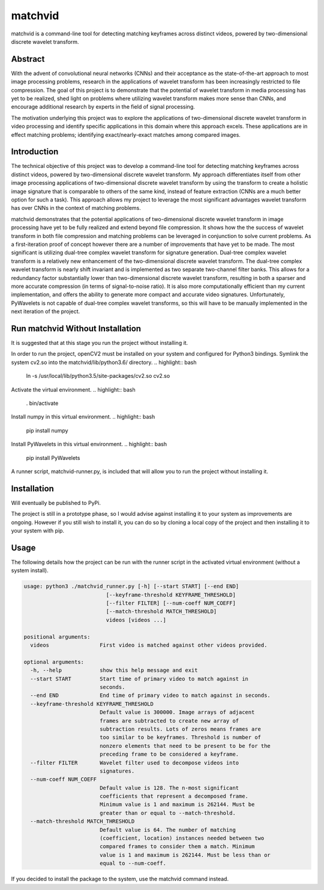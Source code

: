 #########
matchvid
#########

matchvid is a command-line tool for detecting matching keyframes across distinct videos, powered by two-dimensional discrete wavelet transform.

*************
Abstract
*************

With the advent of convolutional neural networks (CNNs) and their acceptance as the state-of-the-art approach to most image processing problems, research in the applications of wavelet transform has been increasingly restricted to file compression. The goal of this project is to demonstrate that the potential of wavelet transform in media processing has yet to be realized, shed light on problems where utilizing wavelet transform makes more sense than CNNs, and encourage additional research by experts in the field of signal processing.

The motivation underlying this project was to explore the applications of two-dimensional discrete wavelet transform in video processing and identify specific applications in this domain where this approach excels. These applications are in effect matching problems; identifying exact/nearly-exact matches among compared images.

*************
Introduction
*************

The technical objective of this project was to develop a command-line tool for detecting matching keyframes across distinct videos, powered by two-dimensional discrete wavelet transform. My approach differentiates itself from other image processing applications of two-dimensional discrete wavelet transform by using the transform to create a holistic image signature that is comparable to others of the same kind, instead of feature extraction (CNNs are a much better option for such a task). This approach allows my project to leverage the most significant advantages wavelet transform has over CNNs in the context of matching problems.

matchvid demonstrates that the potential applications of two-dimensional discrete wavelet transform in image processing have yet to be fully realized and extend beyond file compression. It shows how the the success of wavelet transform in both file compression and matching problems can be leveraged in conjunction to solve current problems. As a first-iteration proof of concept however there are a number of improvements that have yet to be made. The most significant is utilizing dual-tree complex wavelet transform for signature generation. Dual-tree complex wavelet transform is a relatively new enhancement of the two-dimensional discrete wavelet transform. The dual-tree complex wavelet transform is nearly shift invariant and is implemented as two separate two-channel filter banks. This allows for a redundancy factor substantially lower than two-dimensional discrete wavelet transform, resulting in both a sparser and more accurate compression (in terms of signal-to-noise ratio). It is also more computationally efficient than my current implementation, and offers the ability to generate more compact and accurate video signatures. Unfortunately, PyWavelets is not capable of dual-tree complex wavelet transforms, so this will have to be manually implemented in the next iteration of the project.

*************
Run matchvid Without Installation
*************

It is suggested that at this stage you run the project without installing it.

In order to run the project, openCV2 must be installed on your system and configured for Python3 bindings. Symlink the system cv2.so into the matchvid/lib/python3.6/ directory.
.. highlight:: bash
  ln -s /usr/local/lib/python3.5/site-packages/cv2.so cv2.so

Activate the virtual environment.
.. highlight:: bash
  . bin/activate

Install numpy in this virtual environment.
.. highlight:: bash
  pip install numpy

Install PyWavelets in this virtual environment.
.. highlight:: bash
  pip install PyWavelets

A runner script, matchvid-runner.py, is included that will allow you to run the project without installing it.

*************
Installation
*************

Will eventually be published to PyPi.

The project is still in a prototype phase, so I would advise against installing it to your system as improvements are ongoing. However if you still wish to install it, you can do so by cloning a local copy of the project and then installing it to your system with pip.

*************
Usage
*************

The following details how the project can be run with the runner script in the activated virtual environment (without a system install).

.. code-block::

  usage: python3 ./matchvid_runner.py [-h] [--start START] [--end END]
                            [--keyframe-threshold KEYFRAME_THRESHOLD]
                            [--filter FILTER] [--num-coeff NUM_COEFF]
                            [--match-threshold MATCH_THRESHOLD]
                            videos [videos ...]

  positional arguments:
    videos                First video is matched against other videos provided.

  optional arguments:
    -h, --help            show this help message and exit
    --start START         Start time of primary video to match against in
                          seconds.
    --end END             End time of primary video to match against in seconds.
    --keyframe-threshold KEYFRAME_THRESHOLD
                          Default value is 300000. Image arrays of adjacent
                          frames are subtracted to create new array of
                          subtraction results. Lots of zeros means frames are
                          too similar to be keyframes. Threshold is number of
                          nonzero elements that need to be present to be for the
                          preceding frame to be considered a keyframe.
    --filter FILTER       Wavelet filter used to decompose videos into
                          signatures.
    --num-coeff NUM_COEFF
                          Default value is 128. The n-most significant
                          coefficients that represent a decomposed frame.
                          Minimum value is 1 and maximum is 262144. Must be
                          greater than or equal to --match-threshold.
    --match-threshold MATCH_THRESHOLD
                          Default value is 64. The number of matching
                          (coefficient, location) instances needed between two
                          compared frames to consider them a match. Minimum
                          value is 1 and maximum is 262144. Must be less than or
                          equal to --num-coeff.

If you decided to install the package to the system, use the matchvid command instead.

